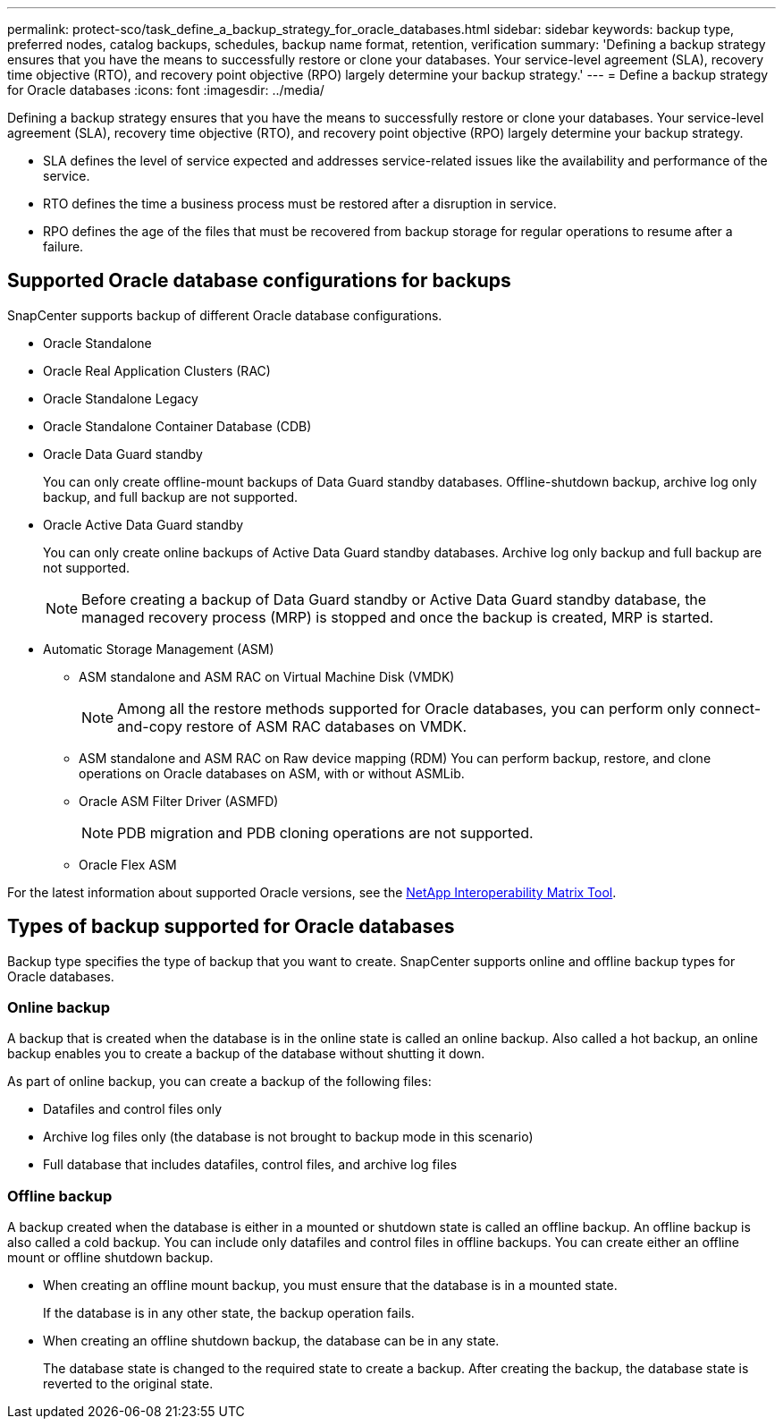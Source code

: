 ---
permalink: protect-sco/task_define_a_backup_strategy_for_oracle_databases.html
sidebar: sidebar
keywords: backup type, preferred nodes, catalog backups, schedules, backup name format, retention, verification
summary: 'Defining a backup strategy ensures that you have the means to successfully restore or clone your databases.
Your service-level agreement (SLA), recovery time objective (RTO), and recovery point objective (RPO) largely determine your backup strategy.'
---
= Define a backup strategy for Oracle databases
:icons: font
:imagesdir: ../media/

[.lead]
Defining a backup strategy ensures that you have the means to successfully restore or clone your databases.
Your service-level agreement (SLA), recovery time objective (RTO), and recovery point objective (RPO) largely determine your backup strategy. 

* SLA defines the level of service expected and addresses service-related issues like the availability and performance of the service.
* RTO defines the time a business process must be restored after a disruption in service.
* RPO defines the age of the files that must be recovered from backup storage for regular operations to resume after a failure.

== Supported Oracle database configurations for backups

SnapCenter supports backup of different Oracle database configurations.

* Oracle Standalone
* Oracle Real Application Clusters (RAC)
* Oracle Standalone Legacy
* Oracle Standalone Container Database (CDB)
* Oracle Data Guard standby
+
You can only create offline-mount backups of Data Guard standby databases. Offline-shutdown backup, archive log only backup, and full backup are not supported.

* Oracle Active Data Guard standby
+
You can only create online backups of Active Data Guard standby databases. Archive log only backup and full backup are not supported.
+
NOTE: Before creating a backup of Data Guard standby or Active Data Guard standby database, the managed recovery process (MRP) is stopped and once the backup is created, MRP is started.

* Automatic Storage Management (ASM)
 ** ASM standalone and ASM RAC on Virtual Machine Disk (VMDK)
+
NOTE: Among all the restore methods supported for Oracle databases, you can perform only connect-and-copy restore of ASM RAC databases on VMDK.

 ** ASM standalone and ASM RAC on Raw device mapping (RDM)
You can perform backup, restore, and clone operations on Oracle databases on ASM, with or without ASMLib.
** Oracle ASM Filter Driver (ASMFD)
+
NOTE: PDB migration and PDB cloning operations are not supported.

** Oracle Flex ASM
//Included the above info for BURT 1348035 for 4.5

For the latest information about supported Oracle versions, see the https://imt.netapp.com/matrix/imt.jsp?components=105283;&solution=1259&isHWU&src=IMT[NetApp Interoperability Matrix Tool^].

== Types of backup supported for Oracle databases

Backup type specifies the type of backup that you want to create. SnapCenter supports online and offline backup types for Oracle databases.

=== Online backup

A backup that is created when the database is in the online state is called an online backup. Also called a hot backup, an online backup enables you to create a backup of the database without shutting it down.

As part of online backup, you can create a backup of the following files:

* Datafiles and control files only
* Archive log files only (the database is not brought to backup mode in this scenario)
* Full database that includes datafiles, control files, and archive log files

=== Offline backup

A backup created when the database is either in a mounted or shutdown state is called an offline backup. An offline backup is also called a cold backup. You can include only datafiles and control files in offline backups. You can create either an offline mount or offline shutdown backup.

* When creating an offline mount backup, you must ensure that the database is in a mounted state.
+
If the database is in any other state, the backup operation fails.

* When creating an offline shutdown backup, the database can be in any state.
+
The database state is changed to the required state to create a backup. After creating the backup, the database state is reverted to the original state.